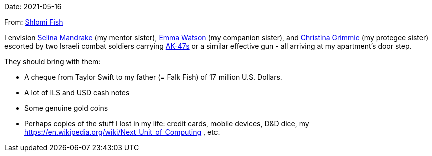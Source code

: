 Date: 2021-05-16

From: https://www.shlomifish.org/me/contact-me/[Shlomi Fish]

I envision https://buffyfanfiction.fandom.com/wiki/Selina_Mandrake[Selina Mandrake]
(my mentor sister),
https://www.shlomifish.org/humour/bits/facts/Emma-Watson/[Emma Watson] (my companion
sister),
and https://en.wikipedia.org/wiki/Christina_Grimmie[Christina Grimmie] (my protegee
sister) escorted by two Israeli combat soldiers carrying
https://en.wikipedia.org/wiki/AK-47[AK-47s] or a similar effective gun -
all arriving at my apartment's door step.

They should bring with them:

* A cheque from Taylor Swift to my father (= Falk Fish) of 17 million U.S. Dollars.
* A lot of ILS and USD cash notes
* Some genuine gold coins
* Perhaps copies of the stuff I lost in my life: credit cards, mobile devices, D&amp;D dice, my https://en.wikipedia.org/wiki/Next_Unit_of_Computing , etc.
